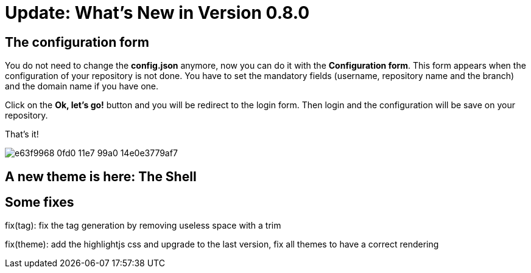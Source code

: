= Update: What's New in Version 0.8.0


== The configuration form

You do not need to change the *config.json* anymore, now you can do it with the *Configuration form*.
This form appears when the configuration of your repository is not done.
You have to set the mandatory fields (username, repository name and the branch) and the domain name if you have one.

Click on the *Ok, let's go!* button and you will be redirect to the login form.
Then login and the configuration will be save on your repository.

That's it!

image::https://cloud.githubusercontent.com/assets/2006548/24248743/e63f9968-0fd0-11e7-99a0-14e0e3779af7.gif[]


== A new theme is here: The Shell

== Some fixes

fix(tag): fix the tag generation by removing useless space with a trim

fix(theme): add the highlightjs css and upgrade to the last version, fix all themes to have a correct rendering

